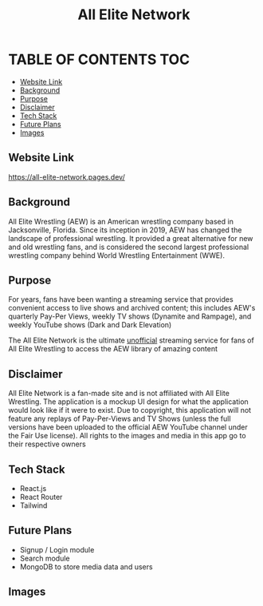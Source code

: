 #+title: All Elite Network

* TABLE OF CONTENTS :TOC:
  - [[#website-link][Website Link]]
  - [[#background][Background]]
  - [[#purpose][Purpose]]
  - [[#disclaimer][Disclaimer]]
  - [[#tech-stack][Tech Stack]]
  - [[#future-plans][Future Plans]]
  - [[#images][Images]]

** Website Link
https://all-elite-network.pages.dev/

** Background
All Elite Wrestling (AEW) is an American wrestling company based in
Jacksonville, Florida. Since its inception in 2019, AEW has changed the
landscape of professional wrestling. It provided a great alternative for new and
old wrestling fans, and is considered the second largest professional wrestling
company behind World Wrestling Entertainment (WWE).

** Purpose
For years, fans have been wanting a streaming service that provides convenient
access to live shows and archived content; this includes AEW's quarterly Pay-Per
Views, weekly TV shows (Dynamite and Rampage), and weekly YouTube shows (Dark
and Dark Elevation)

The All Elite Network is the ultimate _unofficial_ streaming service for fans of
All Elite Wrestling to access the AEW library of amazing content

** Disclaimer
All Elite Network is a fan-made site and is not affiliated with All Elite
Wrestling. The application is a mockup UI design for what the application would
look like if it were to exist. Due to copyright, this application will not
feature any replays of Pay-Per-Views and TV Shows (unless the full versions have
been uploaded to the official AEW YouTube channel under the Fair Use license).
All rights to the images and media in this app go to their respective owners

** Tech Stack
+ React.js
+ React Router
+ Tailwind

** Future Plans
+ Signup / Login module
+ Search module
+ MongoDB to store media data and users

** Images
[[./readme-img/img1.png]]
[[./readme-img/img2.png]]
[[./readme-img/img3.png]]
